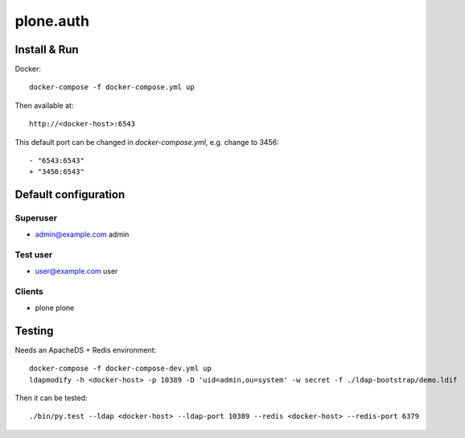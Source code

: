 ==========
plone.auth
==========

Install & Run
=============

Docker::

 docker-compose -f docker-compose.yml up

Then available at::

 http://<docker-host>:6543


This default port can be changed in `docker-compose.yml`, e.g. change to 3456::

 - "6543:6543"
 + "3456:6543"

   
Default configuration
=====================

Superuser
---------

* admin@example.com admin

Test user
---------

* user@example.com user

Clients
-------

* plone plone
 

Testing
=======

Needs an ApacheDS + Redis environment::

 docker-compose -f docker-compose-dev.yml up
 ldapmodify -h <docker-host> -p 10389 -D 'uid=admin,ou=system' -w secret -f ./ldap-bootstrap/demo.ldif

Then it can be tested::

 ./bin/py.test --ldap <docker-host> --ldap-port 10389 --redis <docker-host> --redis-port 6379
